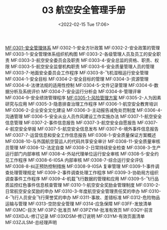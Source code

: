 # -*- eval: (setq org-media-note-screenshot-image-dir (concat default-directory "./static/03 航空安全管理手册/")); -*-
:PROPERTIES:
:ID:       EE9B2A7F-A844-45A0-B656-27D746F6F4F8
:END:
#+LATEX_CLASS: my-article
#+DATE: <2022-02-15 Tue 17:06>
#+TITLE: 03 航空安全管理手册

[[id:7CBD492C-DFB9-4EC6-AAFD-25E635EC7242][MF:0301-安全管理体系]]
MF:0302-1-安全方针政策
MF:0302-2-安全政策的管理
MF:0303-1-安全管理体系组织机构图
MF:0303-2-各级管理人员及员工的安全职责
MF:0303-3-航空安全委员会及职责
MF:0303-4-安全总监的资格、职责、权限
MF:0303-5-航空安全监督机构职责
MF:0303-6-安全质量管理人员的管理
MF:0303-7-地面安全委员会工作程序
MF:0303-8-飞机湿租运行安全管理
MF:0304-1-安全目标
MF:0304-2-安全目标的管理
MF:0304-3-资源管理
MF:0304-4-法律法规的适用性控制
MF:0304-5-文件记录管理
MF:0304-6-数据分析及系统评价
MF:0304-7-安全运行分析会
MF:0304-8-管理评审
MF:0304-9-安全绩效管理程序
[[id:EFD6F0FD-2010-482E-A4FC-75243321AAE5][MF:0305-1-风险管理方案]]
MF:0305-2-人为因素研究与应用
MF:0305-3-隐患排查治理工作程序
MF:0306-1-航空安全教育培训
MF:0306-2-企业安全文化建设
MF:0306-3-主动报告减免处罚制度
MF:0306-4-沟通管理
MF:0306-5-安全从业人员作风建设工作实施办法
MF:0307-1-航空安全信息管理
MF:0307-2-事件信息报告
MF:0307-3-航空安全自愿报告
MF:0307-4-航空安全举报
MF:0307-5-航空安全信息发布
MF:0307-6-境外事件信息报告
MF:0307-7-运营信息和安全工作信息报告
MF:0308-1-安全质量保证方案概述
MF:0308-10-与外国航空营运人的代码共享安全审计
MF:0308-11-安全质量审核员管理
MF:0308-12-法定自查
MF:0308-2-日常持续安全检查
MF:0308-3-生产运行部门内部审核
MF:0308-4-外站代理单位运行安全审核
MF:0308-5-安全约见工作程序
MF:0308-6-I0SA 内部审核
MF:0308-7-综合运行安全评估
MF:0308-8-纠正预防控制措施
MF:0308-9-I0SA 复审管理
MF:0309-1-事件调查处理管理规定
MF:0309-2-事件调查处理工作程序
MF:0309-3-协助局方组织调查事件工作程序
MF:0309-4-机载飞行数据的管理和应用
MF:0309-5-飞行品质监控红色事件信息核查管理
MF:0310-1-航空安全奖励金管理制度
MF:0310-2-日常航空安全奖励的申办
MF:0310-3-年度航空安全管理责任奖的申办
MF:0310-4-飞行人员安全飞行荣誉奖的申办
MF:0311-事故、差错标准
MF:0312-危险物品运输与管理
MF:0313-空防安全管理
MF:0314-应急保障
MF:03FF-发放清单
MF:03MC-目次
MF:03PZ-批准页
MF:03PZYM-批准有效页
MF:03QY-前言
MF:03XDJL-修订记录
MF:03XDSM-修订说明
MF:03YM-有效页面清单
MF:03ZJLSM-总经理声明
